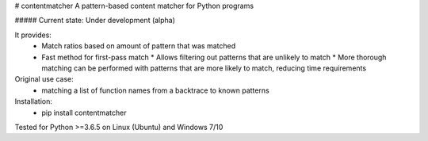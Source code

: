 # contentmatcher  
A pattern-based content matcher for Python programs  

##### Current state: Under development (alpha)  


It provides:  
  * Match ratios based on amount of pattern that was matched  
  * Fast method for first-pass match
    * Allows filtering out patterns that are unlikely to match  
    * More thorough matching can be performed with patterns that are more likely to match, reducing time requirements  

Original use case:  
  * matching a list of function names from a backtrace to known patterns  

Installation:  
  * pip install contentmatcher  

Tested for Python >=3.6.5 on Linux (Ubuntu) and Windows 7/10  


